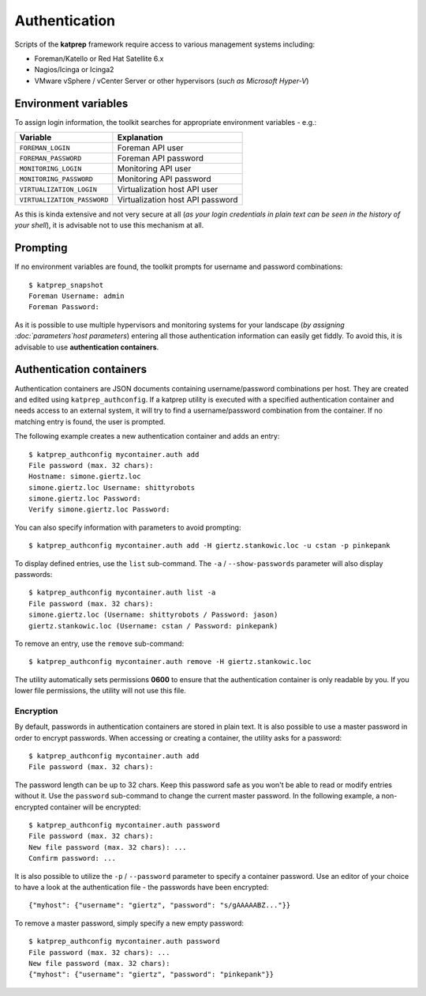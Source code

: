 ==============
Authentication
==============
Scripts of the **katprep** framework require access to various management systems including:

* Foreman/Katello or Red Hat Satellite 6.x
* Nagios/Icinga or Icinga2
* VMware vSphere / vCenter Server or other hypervisors (*such as Microsoft Hyper-V*)

---------------------
Environment variables
---------------------
To assign login information, the toolkit searches for appropriate environment variables - e.g.:

+-----------------------------+----------------------------------+
| Variable                    | Explanation                      |
+=============================+==================================+
| ``FOREMAN_LOGIN``           | Foreman API user                 |
+-----------------------------+----------------------------------+
| ``FOREMAN_PASSWORD``        | Foreman API password             |
+-----------------------------+----------------------------------+
| ``MONITORING_LOGIN``        | Monitoring API user              |
+-----------------------------+----------------------------------+
| ``MONITORING_PASSWORD``     | Monitoring API password          |
+-----------------------------+----------------------------------+
| ``VIRTUALIZATION_LOGIN``    | Virtualization host API user     |
+-----------------------------+----------------------------------+
| ``VIRTUALIZATION_PASSWORD`` | Virtualization host API password |
+-----------------------------+----------------------------------+

As this is kinda extensive and not very secure at all (*as your login credentials in plain text can be seen in the history of your shell*), it is advisable not to use this mechanism at all.

---------
Prompting
---------
If no environment variables are found, the toolkit prompts for username and password combinations::

   $ katprep_snapshot
   Foreman Username: admin
   Foreman Password:

As it is possible to use multiple hypervisors and monitoring systems for your landscape (*by assigning :doc:`parameters`host parameters*) entering all those authentication information can easily get fiddly. To avoid this, it is advisable to use **authentication containers**.

-------------------------
Authentication containers
-------------------------
Authentication containers are JSON documents containing username/password combinations per host. They are created and edited using ``katprep_authconfig``. If a katprep utility is executed with a specified authentication container and needs access to an external system, it will try to find a username/password combination from the container. If no matching entry is found, the user is prompted.

The following example creates a new authentication container and adds an entry::

   $ katprep_authconfig mycontainer.auth add
   File password (max. 32 chars):
   Hostname: simone.giertz.loc
   simone.giertz.loc Username: shittyrobots
   simone.giertz.loc Password: 
   Verify simone.giertz.loc Password: 

You can also specify information with parameters to avoid prompting::

   $ katprep_authconfig mycontainer.auth add -H giertz.stankowic.loc -u cstan -p pinkepank

To display defined entries, use the ``list`` sub-command. The ``-a`` / ``--show-passwords`` parameter will also display passwords::

   $ katprep_authconfig mycontainer.auth list -a
   File password (max. 32 chars):
   simone.giertz.loc (Username: shittyrobots / Password: jason)
   giertz.stankowic.loc (Username: cstan / Password: pinkepank)

To remove an entry, use the ``remove`` sub-command::

   $ katprep_authconfig mycontainer.auth remove -H giertz.stankowic.loc

The utility automatically sets permissions **0600** to ensure that the authentication container is only readable by you. If you lower file permissions, the utility will not use this file.

Encryption
==========
By default, passwords in authentication containers are stored in plain text. It is also possible to use a master password in order to encrypt passwords. When accessing or creating a container, the utility asks for a password::

   $ katprep_authconfig mycontainer.auth add
   File password (max. 32 chars):

The password length can be up to 32 chars. Keep this password safe as you won't be able to read or modify entries without it.
Use the ``password`` sub-command to change the current master password. In the following example, a non-encrypted container will be encrypted::

    $ katprep_authconfig mycontainer.auth password
    File password (max. 32 chars): 
    New file password (max. 32 chars): ...
    Confirm password: ...

It is also possible to utilize the ``-p`` / ``--password`` parameter to specify a container password.
Use an editor of your choice to have a look at the authentication file - the passwords have been encrypted::

    {"myhost": {"username": "giertz", "password": "s/gAAAAABZ..."}}

To remove a master password, simply specify a new empty password::

    $ katprep_authconfig mycontainer.auth password
    File password (max. 32 chars): ...
    New file password (max. 32 chars): 
    {"myhost": {"username": "giertz", "password": "pinkepank"}}

